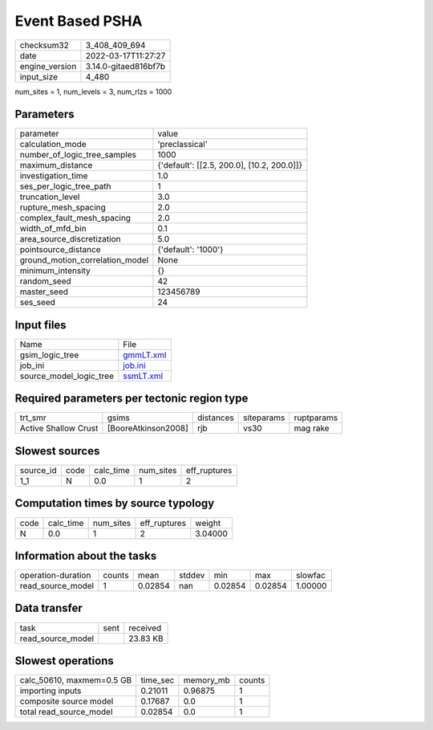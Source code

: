 Event Based PSHA
================

+----------------+----------------------+
| checksum32     | 3_408_409_694        |
+----------------+----------------------+
| date           | 2022-03-17T11:27:27  |
+----------------+----------------------+
| engine_version | 3.14.0-gitaed816bf7b |
+----------------+----------------------+
| input_size     | 4_480                |
+----------------+----------------------+

num_sites = 1, num_levels = 3, num_rlzs = 1000

Parameters
----------
+---------------------------------+--------------------------------------------+
| parameter                       | value                                      |
+---------------------------------+--------------------------------------------+
| calculation_mode                | 'preclassical'                             |
+---------------------------------+--------------------------------------------+
| number_of_logic_tree_samples    | 1000                                       |
+---------------------------------+--------------------------------------------+
| maximum_distance                | {'default': [[2.5, 200.0], [10.2, 200.0]]} |
+---------------------------------+--------------------------------------------+
| investigation_time              | 1.0                                        |
+---------------------------------+--------------------------------------------+
| ses_per_logic_tree_path         | 1                                          |
+---------------------------------+--------------------------------------------+
| truncation_level                | 3.0                                        |
+---------------------------------+--------------------------------------------+
| rupture_mesh_spacing            | 2.0                                        |
+---------------------------------+--------------------------------------------+
| complex_fault_mesh_spacing      | 2.0                                        |
+---------------------------------+--------------------------------------------+
| width_of_mfd_bin                | 0.1                                        |
+---------------------------------+--------------------------------------------+
| area_source_discretization      | 5.0                                        |
+---------------------------------+--------------------------------------------+
| pointsource_distance            | {'default': '1000'}                        |
+---------------------------------+--------------------------------------------+
| ground_motion_correlation_model | None                                       |
+---------------------------------+--------------------------------------------+
| minimum_intensity               | {}                                         |
+---------------------------------+--------------------------------------------+
| random_seed                     | 42                                         |
+---------------------------------+--------------------------------------------+
| master_seed                     | 123456789                                  |
+---------------------------------+--------------------------------------------+
| ses_seed                        | 24                                         |
+---------------------------------+--------------------------------------------+

Input files
-----------
+-------------------------+--------------------------+
| Name                    | File                     |
+-------------------------+--------------------------+
| gsim_logic_tree         | `gmmLT.xml <gmmLT.xml>`_ |
+-------------------------+--------------------------+
| job_ini                 | `job.ini <job.ini>`_     |
+-------------------------+--------------------------+
| source_model_logic_tree | `ssmLT.xml <ssmLT.xml>`_ |
+-------------------------+--------------------------+

Required parameters per tectonic region type
--------------------------------------------
+----------------------+---------------------+-----------+------------+------------+
| trt_smr              | gsims               | distances | siteparams | ruptparams |
+----------------------+---------------------+-----------+------------+------------+
| Active Shallow Crust | [BooreAtkinson2008] | rjb       | vs30       | mag rake   |
+----------------------+---------------------+-----------+------------+------------+

Slowest sources
---------------
+-----------+------+-----------+-----------+--------------+
| source_id | code | calc_time | num_sites | eff_ruptures |
+-----------+------+-----------+-----------+--------------+
| 1_1       | N    | 0.0       | 1         | 2            |
+-----------+------+-----------+-----------+--------------+

Computation times by source typology
------------------------------------
+------+-----------+-----------+--------------+---------+
| code | calc_time | num_sites | eff_ruptures | weight  |
+------+-----------+-----------+--------------+---------+
| N    | 0.0       | 1         | 2            | 3.04000 |
+------+-----------+-----------+--------------+---------+

Information about the tasks
---------------------------
+--------------------+--------+---------+--------+---------+---------+---------+
| operation-duration | counts | mean    | stddev | min     | max     | slowfac |
+--------------------+--------+---------+--------+---------+---------+---------+
| read_source_model  | 1      | 0.02854 | nan    | 0.02854 | 0.02854 | 1.00000 |
+--------------------+--------+---------+--------+---------+---------+---------+

Data transfer
-------------
+-------------------+------+----------+
| task              | sent | received |
+-------------------+------+----------+
| read_source_model |      | 23.83 KB |
+-------------------+------+----------+

Slowest operations
------------------
+---------------------------+----------+-----------+--------+
| calc_50610, maxmem=0.5 GB | time_sec | memory_mb | counts |
+---------------------------+----------+-----------+--------+
| importing inputs          | 0.21011  | 0.96875   | 1      |
+---------------------------+----------+-----------+--------+
| composite source model    | 0.17687  | 0.0       | 1      |
+---------------------------+----------+-----------+--------+
| total read_source_model   | 0.02854  | 0.0       | 1      |
+---------------------------+----------+-----------+--------+